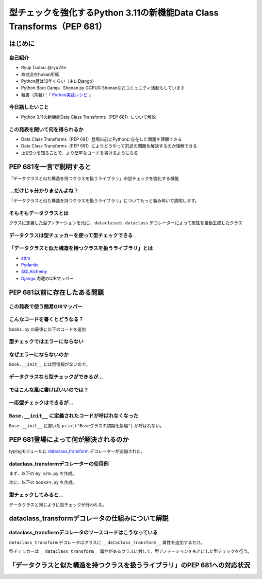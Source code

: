 #######################################################################
型チェックを強化するPython 3.11の新機能Data Class Transforms（PEP 681）
#######################################################################
.. raw:: html

   <a rel="license" href="http://creativecommons.org/licenses/by/4.0/"><img alt="Creative Commons License" style="border-width:0" src="https://i.creativecommons.org/l/by/4.0/88x31.png" /></a><br /><small>This work is licensed under a <a rel="license" href="http://creativecommons.org/licenses/by/4.0/">Creative Commons Attribution 4.0 International License</a>.</small>

はじめに
========

自己紹介
--------

* Ryuji Tsutsui @ryu22e
* 株式会社hokan所属
* Python歴は12年くらい（主にDjango）
* Python Boot Camp、Shonan.py GCPUG Shonanなどコミュニティ活動もしています
* 著書（共著）：『 `Python実践レシピ <https://gihyo.jp/book/2022/978-4-297-12576-9>`_ 』

今日話したいこと
----------------

* Python 3.11の新機能Data Class Transforms（PEP 681）について解説

この発表を聞いて何を得られるか
------------------------------

* Data Class Transforms（PEP 681）登場以前にPythonに存在した問題を理解できる
* Data Class Transforms（PEP 681）によりどうやって前述の問題を解決するのか理解できる
* 上記2つを知ることで、より堅牢なコードを書けるようになる

PEP 681を一言で説明すると
=========================

.. revealjs-break::

「データクラスと似た構造を持つクラスを扱うライブラリ」の型チェックを強化する機能

…だけじゃ分かりませんよね？
---------------------------

「データクラスと似た構造を持つクラスを扱うライブラリ」についてもっと噛み砕いで説明します。

そもそもデータクラスとは
------------------------

クラスに定義した型アノテーションを元に、 ``dataclasses.dataclass`` デコレーターによって属性を自動生成したクラス

.. revealjs-code-block:: python

   from dataclasses import dataclass

   @dataclass
   class Book:
       # ↓型アノテーション
       title: str
       price: int

   book = Book(title="Python実践レシピ", price=2970)
   print(book.title, book.price)
   # price引数の型が間違っているので型チェッカーではエラーになる
   book = Book(title="Python実践レシピ", price="定価2,970円（本体2,700円＋税10%）")
   print(book.title, book.price)

データクラスは型チェッカーを使って型チェックできる
--------------------------------------------------

.. revealjs-code-block:: bash

   $ pyright example.py
   /****/example.py
     /****/example.py:12:40 - error: Argument of type "Literal['定価2,970円（本体2,700円＋税10%）']" cannot be assigned to parameter "price" of type "int" in function "__init__"
       "Literal['定価2,970円（本体2,700円＋税10%）']" is incompatible with "int" (reportGeneralTypeIssues)
   1 error, 0 warnings, 0 informations


「データクラスと似た構造を持つクラスを扱うライブラリ」とは
----------------------------------------------------------

* `attrs <https://www.attrs.org/en/stable/>`_
* `Pydantic <https://docs.pydantic.dev/latest/>`_
* `SQLAlchemy <https://www.sqlalchemy.org/>`_ 
* `Django <https://docs.djangoproject.com/ja/4.2/>`_ 内蔵のO/Rマッパー

PEP 681以前に存在したある問題
=============================

この発表で使う簡易O/Rマッパー
-----------------------------

.. revealjs-code-block:: python

   """orm.py"""
   class Base:
       """リレーショナルデータベースとマッピングさせるクラスの基底クラス"""
       def __init__(self, **kwargs):
           # 具体的な処理内容は省略
           print("Baseクラスの初期化処理")

    class String:
        """文字列フィールド用のクラス"""
        pass

    class Integer:
        """整数フィールド用のクラス"""
        pass

.. revealjs-break::

.. revealjs-code-block:: python

   """使用例(books.py)"""
   from orm import Base, String, Integer

   class Book(Base):
       """書籍を表すクラス"""
       title = String()
       price = Integer()

こんなコードを書くとどうなる？
------------------------------

``books.py`` の最後に以下のコードを追加

.. revealjs-code-block:: python

   book = Book(
       title="Python実践レシピ",
       # priceは整数型なのでこれは間違っている
       price="定価2,970円（本体2,700円＋税10%）",
   )

型チェックではエラーにならない
------------------------------

.. revealjs-code-block:: shell

   $ pyright books.py
   （省略）
   0 errors, 0 warnings, 0 informations
   Completed in 0.512sec
   ✨  Done in 0.86s.

なぜエラーにならないのか
------------------------

``Book.__init__`` には型情報がないので。

.. revealjs-code-block:: shell

   >>> from books import Book
   Baseクラスの初期化処理
   >>> help(Book.__init__)
   Help on function __init__ in module orm:

   __init__(self, **kwargs)
       Initialize self.  See help(type(self)) for accurate signature.
   (END)

データクラスなら型チェックができるが…
-------------------------------------

.. revealjs-code-block:: python

    from dataclasses import dataclass

    @dataclass
    class Book:
        title: str
        price: int

    book = Book(
        title="Python実践レシピ",
        # priceは整数型なのでこれは間違っている
        price="定価2,970円（本体2,700円＋税10%）",
    )

.. revealjs-break::

.. revealjs-code-block:: shell

    $ pyright dataclass_books.py
    （省略）
    /***/dataclass_books.py
      /***/dataclass_books.py:11:11 - error: Argument of type "Literal['定価2,970円（本体2,700円＋税10%）']" cannot be assigned to parameter "price" of type "int" in function "__init__"
        "Literal['定価2,970円（本体2,700円＋税10%）']" is incompatible with "int" (reportGeneralTypeIssues)
    1 error, 0 warnings, 0 informations
    Completed in 0.448sec
    error Command failed with exit code 1.
    info Visit https://yarnpkg.com/en/docs/cli/run for documentation about this command.

ではこんな風に書けばいいのでは？
--------------------------------

.. revealjs-code-block:: python

    from dataclasses import dataclass

    from orm import Base

    @dataclass
    class Book(Base):
        title: str
        price: int

    book = Book(
        title="Python実践レシピ",
        # priceは整数型なのでこれは間違っている
        price="定価2,970円（本体2,700円＋税10%）",
    )

一応型チェックはできるが…
-------------------------

.. revealjs-code-block:: shell

    $ pyright books2.py
    （省略）
    /***/books2.py
      /***/books2.py:13:11 - error: Argument of type "Literal['定価2,970円（本体2,700円＋税10%）']" cannot be assigned to parameter "price" of type "int" in function "__init__"
        "Literal['定価2,970円（本体2,700円＋税10%）']" is incompatible with "int" (reportGeneralTypeIssues)
    1 error, 0 warnings, 0 informations
    Completed in 0.454sec
    error Command failed with exit code 1.

``Base.__init__`` に定義されたコードが呼ばれなくなった
------------------------------------------------------

``Base.__init__`` に書いた ``print("Baseクラスの初期化処理")`` が呼ばれない。

.. revealjs-code-block:: shell

    $ python books2.py  # "Baseクラスの初期化処理"が表示されない


PEP 681登場によって何が解決されるのか
=====================================

typingモジュールに `dataclass_transform <https://docs.python.org/3/library/typing.html#typing.dataclass_transform>`_ デコレーターが追加された。

dataclass_transformデコレーターの使用例
---------------------------------------

まず、以下の ``my_orm.py`` を作成。

.. revealjs-code-block:: python

    from typing import TypeVar, dataclass_transform
    from orm import Integer, String

    T = TypeVar("T")

    @dataclass_transform()
    def create_model(cls: type[T]) -> type[T]:
        """Bookクラスに適用するデコレーター"""
        # クラスの型アノテーションを元にフィールドを追加
        for key, value in cls.__annotations__.items():
            if value is str:
                setattr(cls, key, String())
            elif value is int:
                setattr(cls, key, Integer())
        return cls

.. revealjs-break::

次に、以下の ``books4.py`` を作成。

.. revealjs-code-block:: python

    from my_orm import create_model
    from orm import Base

    @create_model
    class Book(Base):
        title: str
        price: int

    book = Book(
        title="Python実践レシピ",
        # priceは整数型なのでこれは間違っている
        price="定価2,970円（本体2,700円＋税10%）",
    )

型チェックしてみると…
---------------------

データクラスと同じように型チェックが行われる。

.. revealjs-code-block:: shell

    $ pyright books4.py
    （省略）
    /***/books4.py
      /***/books4.py:12:11 - error: Argument of type "Literal['定価2,970円（本体2,700円＋税10%）']" cannot be assigned to parameter "price" of type "int" in function "__init__"
        "Literal['定価2,970円（本体2,700円＋税10%）']" is incompatible with "int" (reportGeneralTypeIssues)
    1 error, 0 warnings, 0 informations
    Completed in 0.452sec
    error Command failed with exit code 1.
    info Visit https://yarnpkg.com/en/docs/cli/run for documentation about this command.

dataclass_transformデコレータの仕組みについて解説
=================================================

dataclass_transformデコレータのソースコードはこうなっている
-----------------------------------------------------------

``dataclass_transform`` デコレータはクラスに ``__dataclass_transform__`` 属性を追加するだけ。

.. revealjs-code-block:: python

    def dataclass_transform(
        *,
        eq_default: bool = True,
        order_default: bool = False,
        kw_only_default: bool = False,
        field_specifiers: tuple[type[Any] | Callable[..., Any], ...] = (),
        **kwargs: Any,
    ) -> Callable[[T], T]:
        def decorator(cls_or_fn):
            cls_or_fn.__dataclass_transform__ = {
                "eq_default": eq_default,
                "order_default": order_default,
                "kw_only_default": kw_only_default,
                "field_specifiers": field_specifiers,
                "kwargs": kwargs,
            }
            return cls_or_fn
        return decorator

.. revealjs-break::

型チェッカーは ``__dataclass_transform__`` 属性があるクラスに対して、型アノテーションをもとにした型チェックを行う。

「データクラスと似た構造を持つクラスを扱うライブラリ」のPEP 681への対応状況
===========================================================================

